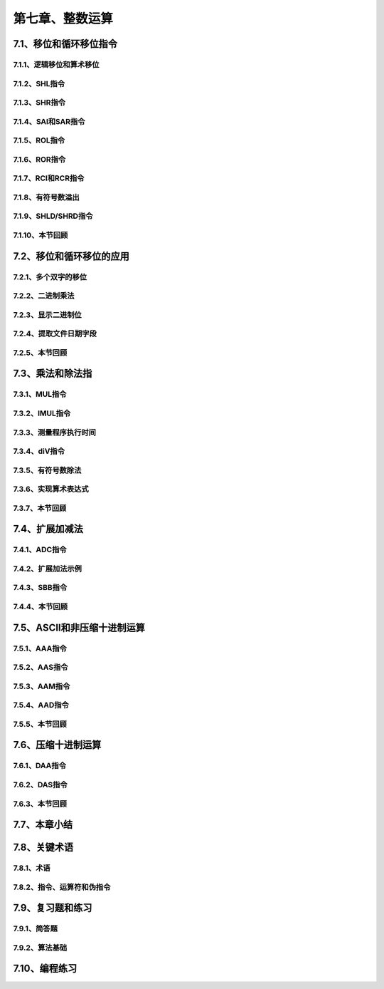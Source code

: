 第七章、整数运算
=======================================================================

7.1、移位和循环移位指令
---------------------------------------------------------------------
7.1.1、逻辑移位和算术移位
^^^^^^^^^^^^^^^^^^^^^^^^^^^^^^^^^^^^^^^^^^^^^^^^^^^^^^^^^^^^^^^^^^^
7.1.2、SHL指令
^^^^^^^^^^^^^^^^^^^^^^^^^^^^^^^^^^^^^^^^^^^^^^^^^^^^^^^^^^^^^^^^^^^
7.1.3、SHR指令
^^^^^^^^^^^^^^^^^^^^^^^^^^^^^^^^^^^^^^^^^^^^^^^^^^^^^^^^^^^^^^^^^^^
7.1.4、SAl和SAR指令
^^^^^^^^^^^^^^^^^^^^^^^^^^^^^^^^^^^^^^^^^^^^^^^^^^^^^^^^^^^^^^^^^^^
7.1.5、ROL指令
^^^^^^^^^^^^^^^^^^^^^^^^^^^^^^^^^^^^^^^^^^^^^^^^^^^^^^^^^^^^^^^^^^^
7.1.6、ROR指令
^^^^^^^^^^^^^^^^^^^^^^^^^^^^^^^^^^^^^^^^^^^^^^^^^^^^^^^^^^^^^^^^^^^
7.1.7、RCl和RCR指令
^^^^^^^^^^^^^^^^^^^^^^^^^^^^^^^^^^^^^^^^^^^^^^^^^^^^^^^^^^^^^^^^^^^
7.1.8、有符号数溢出
^^^^^^^^^^^^^^^^^^^^^^^^^^^^^^^^^^^^^^^^^^^^^^^^^^^^^^^^^^^^^^^^^^^
7.1.9、SHLD/SHRD指令
^^^^^^^^^^^^^^^^^^^^^^^^^^^^^^^^^^^^^^^^^^^^^^^^^^^^^^^^^^^^^^^^^^^
7.1.10、本节回顾
^^^^^^^^^^^^^^^^^^^^^^^^^^^^^^^^^^^^^^^^^^^^^^^^^^^^^^^^^^^^^^^^^^^


7.2、移位和循环移位的应用
---------------------------------------------------------------------
7.2.1、多个双字的移位
^^^^^^^^^^^^^^^^^^^^^^^^^^^^^^^^^^^^^^^^^^^^^^^^^^^^^^^^^^^^^^^^^^^
7.2.2、二进制乘法
^^^^^^^^^^^^^^^^^^^^^^^^^^^^^^^^^^^^^^^^^^^^^^^^^^^^^^^^^^^^^^^^^^^
7.2.3、显示二进制位
^^^^^^^^^^^^^^^^^^^^^^^^^^^^^^^^^^^^^^^^^^^^^^^^^^^^^^^^^^^^^^^^^^^
7.2.4、提取文件日期字段
^^^^^^^^^^^^^^^^^^^^^^^^^^^^^^^^^^^^^^^^^^^^^^^^^^^^^^^^^^^^^^^^^^^
7.2.5、本节回顾
^^^^^^^^^^^^^^^^^^^^^^^^^^^^^^^^^^^^^^^^^^^^^^^^^^^^^^^^^^^^^^^^^^^


7.3、乘法和除法指
---------------------------------------------------------------------
7.3.1、MUL指令
^^^^^^^^^^^^^^^^^^^^^^^^^^^^^^^^^^^^^^^^^^^^^^^^^^^^^^^^^^^^^^^^^^^
7.3.2、IMUL指令
^^^^^^^^^^^^^^^^^^^^^^^^^^^^^^^^^^^^^^^^^^^^^^^^^^^^^^^^^^^^^^^^^^^
7.3.3、测量程序执行时间
^^^^^^^^^^^^^^^^^^^^^^^^^^^^^^^^^^^^^^^^^^^^^^^^^^^^^^^^^^^^^^^^^^^
7.3.4、diV指令
^^^^^^^^^^^^^^^^^^^^^^^^^^^^^^^^^^^^^^^^^^^^^^^^^^^^^^^^^^^^^^^^^^^
7.3.5、有符号数除法
^^^^^^^^^^^^^^^^^^^^^^^^^^^^^^^^^^^^^^^^^^^^^^^^^^^^^^^^^^^^^^^^^^^
7.3.6、实现算术表达式
^^^^^^^^^^^^^^^^^^^^^^^^^^^^^^^^^^^^^^^^^^^^^^^^^^^^^^^^^^^^^^^^^^^
7.3.7、本节回顾
^^^^^^^^^^^^^^^^^^^^^^^^^^^^^^^^^^^^^^^^^^^^^^^^^^^^^^^^^^^^^^^^^^^


7.4、扩展加减法
---------------------------------------------------------------------
7.4.1、ADC指令
^^^^^^^^^^^^^^^^^^^^^^^^^^^^^^^^^^^^^^^^^^^^^^^^^^^^^^^^^^^^^^^^^^^
7.4.2、扩展加法示例
^^^^^^^^^^^^^^^^^^^^^^^^^^^^^^^^^^^^^^^^^^^^^^^^^^^^^^^^^^^^^^^^^^^
7.4.3、SBB指令
^^^^^^^^^^^^^^^^^^^^^^^^^^^^^^^^^^^^^^^^^^^^^^^^^^^^^^^^^^^^^^^^^^^
7.4.4、本节回顾
^^^^^^^^^^^^^^^^^^^^^^^^^^^^^^^^^^^^^^^^^^^^^^^^^^^^^^^^^^^^^^^^^^^


7.5、ASCII和非压缩十进制运算
---------------------------------------------------------------------
7.5.1、AAA指令
^^^^^^^^^^^^^^^^^^^^^^^^^^^^^^^^^^^^^^^^^^^^^^^^^^^^^^^^^^^^^^^^^^^
7.5.2、AAS指令
^^^^^^^^^^^^^^^^^^^^^^^^^^^^^^^^^^^^^^^^^^^^^^^^^^^^^^^^^^^^^^^^^^^
7.5.3、AAM指令
^^^^^^^^^^^^^^^^^^^^^^^^^^^^^^^^^^^^^^^^^^^^^^^^^^^^^^^^^^^^^^^^^^^
7.5.4、AAD指令
^^^^^^^^^^^^^^^^^^^^^^^^^^^^^^^^^^^^^^^^^^^^^^^^^^^^^^^^^^^^^^^^^^^
7.5.5、本节回顾
^^^^^^^^^^^^^^^^^^^^^^^^^^^^^^^^^^^^^^^^^^^^^^^^^^^^^^^^^^^^^^^^^^^


7.6、压缩十进制运算
---------------------------------------------------------------------
7.6.1、DAA指令
^^^^^^^^^^^^^^^^^^^^^^^^^^^^^^^^^^^^^^^^^^^^^^^^^^^^^^^^^^^^^^^^^^^
7.6.2、DAS指令
^^^^^^^^^^^^^^^^^^^^^^^^^^^^^^^^^^^^^^^^^^^^^^^^^^^^^^^^^^^^^^^^^^^
7.6.3、本节回顾
^^^^^^^^^^^^^^^^^^^^^^^^^^^^^^^^^^^^^^^^^^^^^^^^^^^^^^^^^^^^^^^^^^^


7.7、本章小结
---------------------------------------------------------------------


7.8、关键术语
---------------------------------------------------------------------
7.8.1、术语
^^^^^^^^^^^^^^^^^^^^^^^^^^^^^^^^^^^^^^^^^^^^^^^^^^^^^^^^^^^^^^^^^^^
7.8.2、指令、运算符和伪指令
^^^^^^^^^^^^^^^^^^^^^^^^^^^^^^^^^^^^^^^^^^^^^^^^^^^^^^^^^^^^^^^^^^^


7.9、复习题和练习
---------------------------------------------------------------------
7.9.1、简答题
^^^^^^^^^^^^^^^^^^^^^^^^^^^^^^^^^^^^^^^^^^^^^^^^^^^^^^^^^^^^^^^^^^^
7.9.2、算法基础
^^^^^^^^^^^^^^^^^^^^^^^^^^^^^^^^^^^^^^^^^^^^^^^^^^^^^^^^^^^^^^^^^^^


7.10、编程练习
---------------------------------------------------------------------





